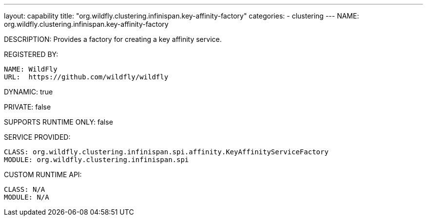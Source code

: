 ---
layout: capability
title:  "org.wildfly.clustering.infinispan.key-affinity-factory"
categories:
  - clustering
---
NAME: org.wildfly.clustering.infinispan.key-affinity-factory

DESCRIPTION: Provides a factory for creating a key affinity service.

REGISTERED BY:
  
  NAME: WildFly
  URL:  https://github.com/wildfly/wildfly

DYNAMIC: true

PRIVATE: false

SUPPORTS RUNTIME ONLY: false

SERVICE PROVIDED:

  CLASS: org.wildfly.clustering.infinispan.spi.affinity.KeyAffinityServiceFactory
  MODULE: org.wildfly.clustering.infinispan.spi

CUSTOM RUNTIME API:

  CLASS: N/A
  MODULE: N/A
